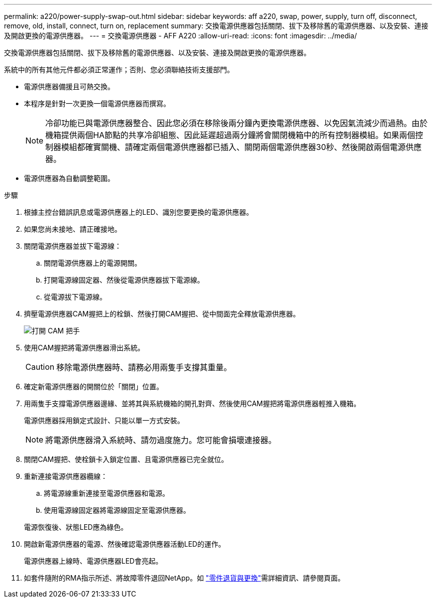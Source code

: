 ---
permalink: a220/power-supply-swap-out.html 
sidebar: sidebar 
keywords: aff a220, swap, power, supply, turn off, disconnect, remove, old, install, connect, turn on, replacement 
summary: 交換電源供應器包括關閉、拔下及移除舊的電源供應器、以及安裝、連接及開啟更換的電源供應器。 
---
= 交換電源供應器 - AFF A220
:allow-uri-read: 
:icons: font
:imagesdir: ../media/


[role="lead"]
交換電源供應器包括關閉、拔下及移除舊的電源供應器、以及安裝、連接及開啟更換的電源供應器。

系統中的所有其他元件都必須正常運作；否則、您必須聯絡技術支援部門。

* 電源供應器備援且可熱交換。
* 本程序是針對一次更換一個電源供應器而撰寫。
+

NOTE: 冷卻功能已與電源供應器整合、因此您必須在移除後兩分鐘內更換電源供應器、以免因氣流減少而過熱。由於機箱提供兩個HA節點的共享冷卻組態、因此延遲超過兩分鐘將會關閉機箱中的所有控制器模組。如果兩個控制器模組都確實關機、請確定兩個電源供應器都已插入、關閉兩個電源供應器30秒、然後開啟兩個電源供應器。

* 電源供應器為自動調整範圍。


.步驟
. 根據主控台錯誤訊息或電源供應器上的LED、識別您要更換的電源供應器。
. 如果您尚未接地、請正確接地。
. 關閉電源供應器並拔下電源線：
+
.. 關閉電源供應器上的電源開關。
.. 打開電源線固定器、然後從電源供應器拔下電源線。
.. 從電源拔下電源線。


. 擠壓電源供應器CAM握把上的栓鎖、然後打開CAM握把、從中間面完全釋放電源供應器。
+
image::../media/drw_2600_psu_repl_animated_gif.png[打開 CAM 把手]

. 使用CAM握把將電源供應器滑出系統。
+

CAUTION: 移除電源供應器時、請務必用兩隻手支撐其重量。

. 確定新電源供應器的開關位於「關閉」位置。
. 用兩隻手支撐電源供應器邊緣、並將其與系統機箱的開孔對齊、然後使用CAM握把將電源供應器輕推入機箱。
+
電源供應器採用鎖定式設計、只能以單一方式安裝。

+

NOTE: 將電源供應器滑入系統時、請勿過度施力。您可能會損壞連接器。

. 關閉CAM握把、使栓鎖卡入鎖定位置、且電源供應器已完全就位。
. 重新連接電源供應器纜線：
+
.. 將電源線重新連接至電源供應器和電源。
.. 使用電源線固定器將電源線固定至電源供應器。


+
電源恢復後、狀態LED應為綠色。

. 開啟新電源供應器的電源、然後確認電源供應器活動LED的運作。
+
電源供應器上線時、電源供應器LED會亮起。

. 如套件隨附的RMA指示所述、將故障零件退回NetApp。如 https://mysupport.netapp.com/site/info/rma["零件退貨與更換"^]需詳細資訊、請參閱頁面。

